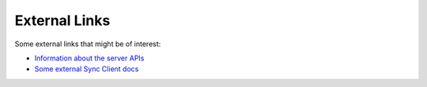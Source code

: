 ==============
External Links
==============

Some external links that might be of interest:

* `Information about the server APIs <https://mozilla-services.readthedocs.io/en/latest/index.html>`_
* `Some external Sync Client docs <https://mozilla-services.readthedocs.io/en/latest/sync/index.html>`_
